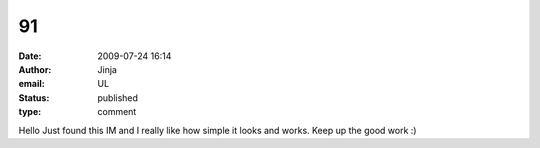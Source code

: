 91
##
:date: 2009-07-24 16:14
:author: Jinja
:email: UL
:status: published
:type: comment

Hello Just found this IM and I really like how simple it looks and works. Keep up the good work :)
